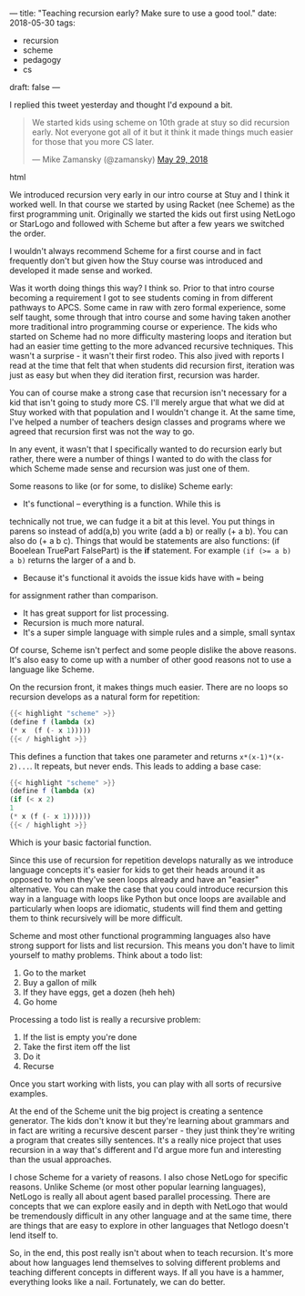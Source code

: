 ---
title: "Teaching recursion early? Make sure to use a good tool."
date: 2018-05-30
tags:
- recursion
-  scheme
-  pedagogy
-  cs
draft: false
---

I replied this tweet yesterday and thought I'd expound a bit.

#+begin_export html
  <blockquote class="twitter-tweet" data-lang="en"><p lang="en" dir="ltr">We started kids using scheme on 10th grade at stuy so did recursion early. Not everyone got all of it but it think it made things much easier for those that you more CS later.</p>&mdash; Mike Zamansky (@zamansky) <a href="https://twitter.com/zamansky/status/1001508028439519233?ref_src=twsrc%5Etfw">May 29, 2018</a></blockquote>
<script async src="https://platform.twitter.com/widgets.js" charset="utf-8"></script>
  #+end_export html
  

We introduced recursion very early in our intro course at Stuy and I
think it worked well. In that course we started by using Racket (nee
Scheme) as the first programming unit. Originally we
started the kids out first using NetLogo or StarLogo and followed with
Scheme but after a few years we switched the order.

I wouldn't always recommend Scheme for a first course and in fact
frequently don't but given how the Stuy course was introduced and
developed it made sense and worked.

Was it worth doing things this way? I think so. Prior to that intro
course becoming a requirement I got to see students coming in from
different pathways to APCS. Some came in raw with zero formal
experience, some self taught, some through that intro course and some
having taken another more traditional intro programming course or
experience. The kids who started on Scheme had no more difficulty
mastering loops and iteration but had an easier time getting to the
more advanced recursive techniques. This wasn't a surprise - it wasn't
their first rodeo. This also jived with reports I read at the time
that felt that when students did recursion first, iteration was just
as easy but when they did iteration first, recursion was harder.

You can of course make a strong case that recursion isn't necessary
for a kid that isn't going to study more CS. I'll merely argue that
what we did at Stuy worked with that population and I wouldn't change
it. At the same time, I've helped a number of teachers design classes and programs
where we agreed that recursion first was not the way to go.

In any event, it wasn't that I specifically wanted to do recursion
early but rather, there were a number of things I wanted to do with
the class for which Scheme made sense and recursion was just one of
them.

Some reasons to like (or for some, to dislike) Scheme early:
- It's functional -- everything is a function. While this is
technically not true, we can fudge it a bit at this level. You put
things in parens so instead of add(a,b) you write (add a b) or
really (+ a b). You can also do (+ a b c). Things that would be
statements are also functions: (if Booelean TruePart FalsePart) is the *if*
statement. For example ~(if (>= a b) a b)~ returns the larger of a
and b.
- Because it's functional it avoids the issue kids have with ~=~ being
for assignment rather than comparison.
- It has great support for list processing.
- Recursion is much more natural.
- It's a super simple language with simple rules and a simple, small  syntax

Of course, Scheme isn't perfect and some people dislike the above
reasons. It's also easy to come up with a number of other good reasons
not to use a language like Scheme.

On the recursion front, it makes things much easier. There are no
loops so recursion develops as a natural form for repetition:

#+BEGIN_SRC scheme
{{< highlight "scheme" >}}
(define f (lambda (x)
(* x  (f (- x 1)))))
{{< / highlight >}}
#+END_SRC

This defines a function that takes one parameter and returns
~x*(x-1)*(x-2)...~. It repeats, but never ends. This leads to adding
a base case:

#+BEGIN_SRC scheme
{{< highlight "scheme" >}}
(define f (lambda (x)
(if (< x 2)
1
(* x (f (- x 1))))))
{{< / highlight >}}
#+END_SRC

Which is your basic factorial function.

Since this use of recursion for repetition  develops naturally as we
introduce language concepts it's easier for kids to get their heads
around it as opposed to when they've seen loops already and have an
"easier" alternative. You can make the case that you could introduce
recursion this way in a language with loops like Python but once loops
are available and particularly when loops are idiomatic, students will
find them and getting them to think recursively will be more
difficult.

Scheme and most other functional programming languages also have
strong support for lists and list recursion. This means you don't have
to limit yourself to mathy problems. Think about a todo list:

1. Go to the market
2. Buy a gallon of milk
3. If they have eggs, get a dozen (heh heh)
4. Go home

Processing a todo list is really a recursive problem:

1. If the list is empty you're done
2. Take the first item off  the list
3. Do it
4. Recurse

Once you start working with lists, you can play with all sorts of
recursive examples.

At the end of the Scheme unit the big project is creating a sentence
generator. The kids don't know it but they're learning about grammars
and in fact are writing a recursive descent parser - they just think
they're writing a program that creates silly sentences. It's a really
nice project that uses recursion in a way that's different and I'd
argue more fun and interesting than the usual approaches.

I chose Scheme for a variety of reasons. I also chose NetLogo for
specific reasons. Unlike Scheme (or most other popular learning
languages), NetLogo is really all about agent based parallel
processing. There are concepts that we can explore easily and in depth
with NetLogo that would be tremendously difficult in any other
language and at the same time, there are things that are easy to
explore in other languages that Netlogo doesn't lend itself to.

So, in the end, this post really isn't about when to teach
recursion. It's more about how languages lend themselves to solving
different problems and teaching different concepts in different
ways. If all you have is a hammer, everything looks like a
nail. Fortunately, we can do better.
